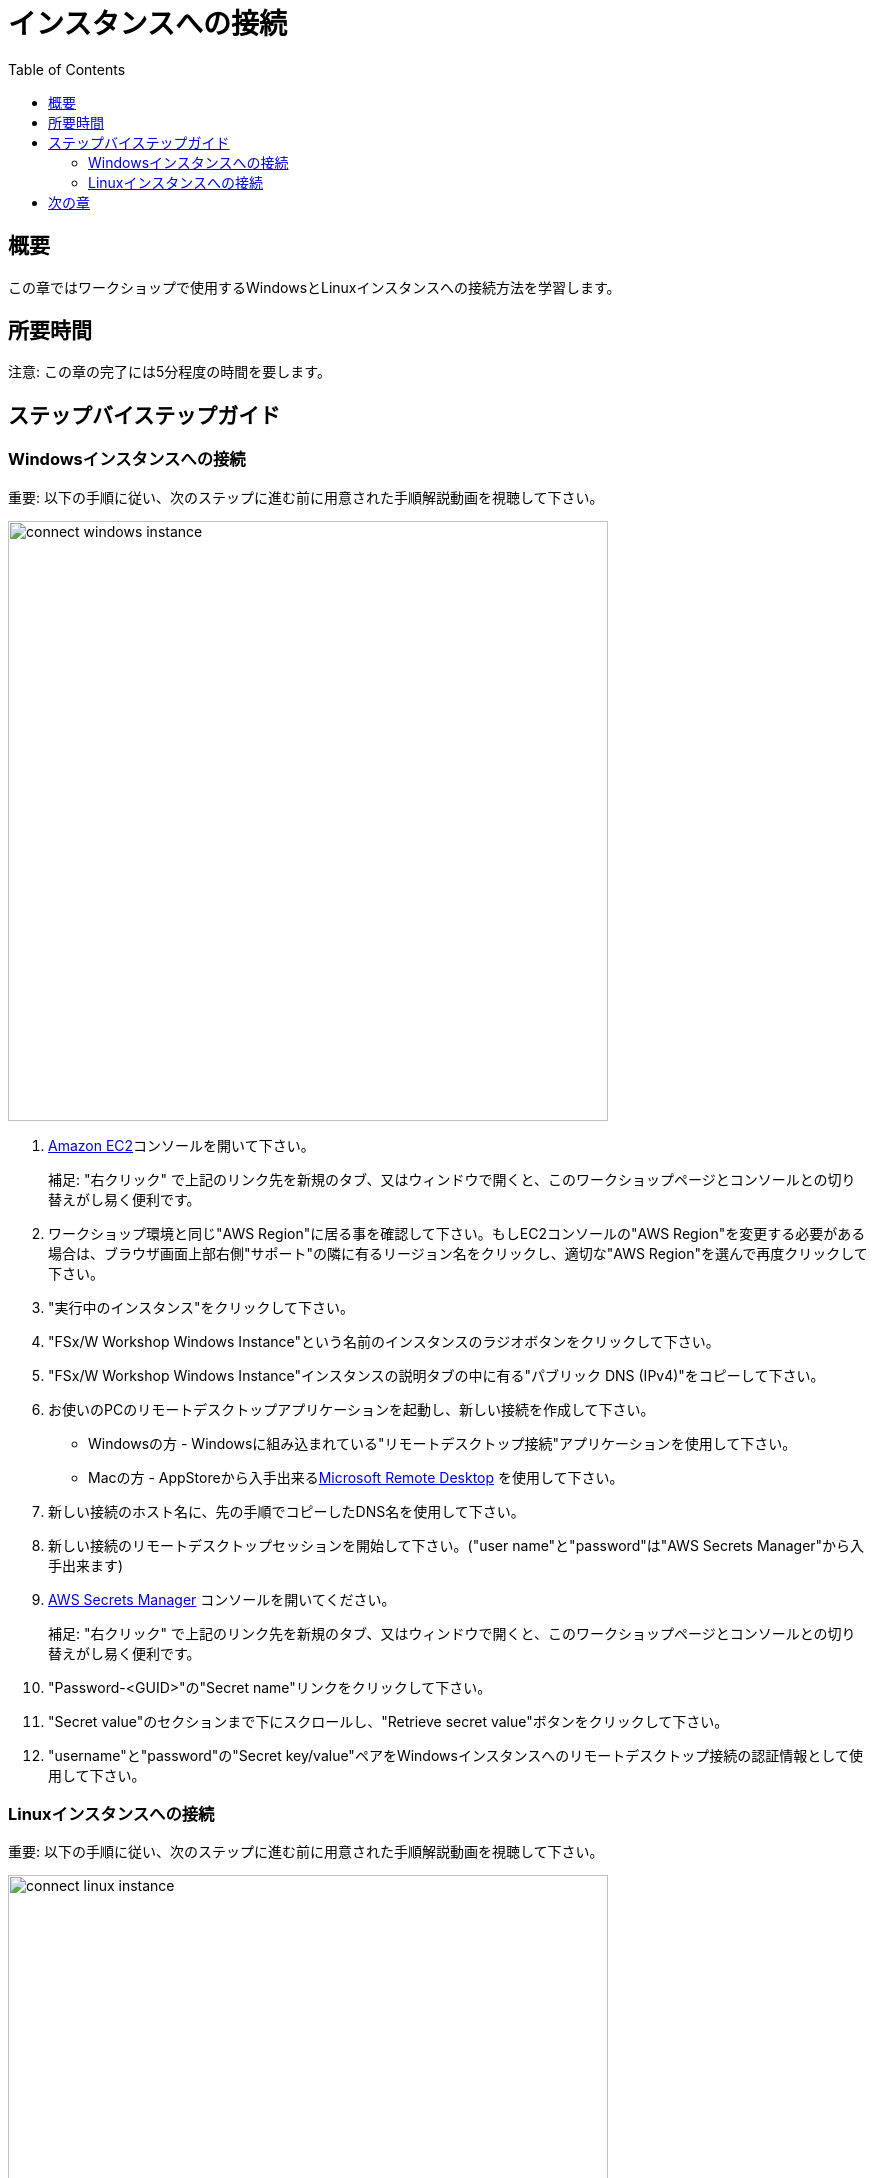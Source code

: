 = インスタンスへの接続
:toc:
:icons:
:linkattrs:
:imagesdir: ../resources/images


== 概要

この章ではワークショップで使用するWindowsとLinuxインスタンスへの接続方法を学習します。

== 所要時間

注意: この章の完了には5分程度の時間を要します。


== ステップバイステップガイド

=== Windowsインスタンスへの接続

重要: 以下の手順に従い、次のステップに進む前に用意された手順解説動画を視聴して下さい。

image::connect-windows-instance.gif[align="left", width=600]


. link:https://console.aws.amazon.com/ec2/[Amazon EC2]コンソールを開いて下さい。
+
補足: "右クリック" で上記のリンク先を新規のタブ、又はウィンドウで開くと、このワークショップページとコンソールとの切り替えがし易く便利です。
+
. ワークショップ環境と同じ"AWS Region"に居る事を確認して下さい。もしEC2コンソールの"AWS Region"を変更する必要がある場合は、ブラウザ画面上部右側"サポート"の隣に有るリージョン名をクリックし、適切な"AWS Region"を選んで再度クリックして下さい。

. "実行中のインスタンス"をクリックして下さい。

. "FSx/W Workshop Windows Instance"という名前のインスタンスのラジオボタンをクリックして下さい。

. "FSx/W Workshop Windows Instance"インスタンスの説明タブの中に有る"パブリック DNS (IPv4)"をコピーして下さい。

. お使いのPCのリモートデスクトップアプリケーションを起動し、新しい接続を作成して下さい。
* Windowsの方 - Windowsに組み込まれている"リモートデスクトップ接続"アプリケーションを使用して下さい。
* Macの方 - AppStoreから入手出来るlink:https://apps.apple.com/us/app/microsoft-remote-desktop/id1295203466?mt=12/[Microsoft Remote Desktop] を使用して下さい。

. 新しい接続のホスト名に、先の手順でコピーしたDNS名を使用して下さい。

. 新しい接続のリモートデスクトップセッションを開始して下さい。("user name"と"password"は"AWS Secrets Manager"から入手出来ます)

. link:https://console.aws.amazon.com/secretsmanager/[AWS Secrets Manager] コンソールを開いてください。
+
補足: "右クリック" で上記のリンク先を新規のタブ、又はウィンドウで開くと、このワークショップページとコンソールとの切り替えがし易く便利です。
+
. "Password-<GUID>"の"Secret name"リンクをクリックして下さい。

. "Secret value"のセクションまで下にスクロールし、"Retrieve secret value"ボタンをクリックして下さい。

. "username"と"password"の"Secret key/value"ペアをWindowsインスタンスへのリモートデスクトップ接続の認証情報として使用して下さい。


=== Linuxインスタンスへの接続

重要: 以下の手順に従い、次のステップに進む前に用意された手順解説動画を視聴して下さい。

image::connect-linux-instance.gif[align="left", width=600]


. link:https://console.aws.amazon.com/ec2/[Amazon EC2] コンソールへ戻って下さい。
+
補足: "右クリック"で上記のリンク先を新規のタブ、又はウィンドウで開くと、このワークショップページとコンソールとの切り替えがし易く便利です。
+
. ワークショップ環境と同じ"AWS Region"に居る事を確認して下さい。もしEC2コンソールの"AWS Region"を変更する必要がある場合は、ブラウザ画面上部右側"サポート"の隣に有るリージョン名をクリックし、適切な"AWS Region"を選んで再度クリックして下さい。

. "FSx/W Workshop Linux Instance"という名前のインスタンスのラジオボタンをクリックして下さい。

. "[Connect]" ボタンをクリックして下さい。

. "EC2 Instance Connect (browser-based SSH connection)"の隣のラジオボタンをクリックして下さい。

. デフォルトユーザー名を"ec2-user"のままにして"[Connect]"をクリックして下さい。

== 次の章

以下のリンクをクリックして次の章に進んで下さい。

image::examine-fsx-console.png[link=../03-examine-fsx-console/, align="left",width=420]




